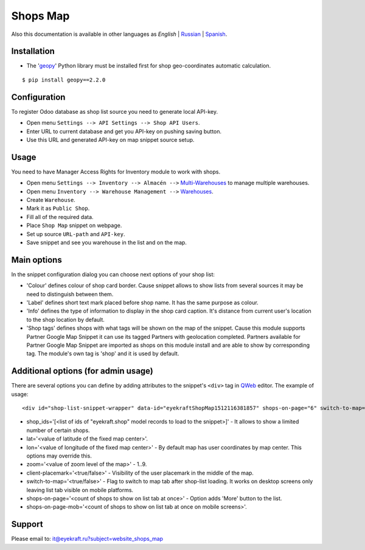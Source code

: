 ===========
 Shops Map 
===========

Also this documentation is available in other languages as *English* | `Russian <index_ru.rst>`_ | `Spanish <index_es.rst>`_.


Installation
============

* The '`geopy <https://geopy.readthedocs.io/en/latest/>`_' Python library must be installed first for shop geo-coordinates automatic calculation.

::

    $ pip install geopy==2.2.0


Configuration
=============

To register Odoo database as shop list source you need to generate local API-key.

* Open menu ``Settings --> API Settings --> Shop API Users``.

* Enter URL to current database and get you API-key on pushing saving button.

* Use this URL and generated API-key on map snippet source setup.


Usage
=====

You need to have Manager Access Rights for Inventory module to work with shops.

* Open menu ``Settings --> Inventory --> Almacén -->`` `Multi-Warehouses <https://www.odoo.com/documentation/13.0/applications/inventory_and_mrp/inventory/management/warehouses/warehouse_creation.html>`_ to manage multiple warehouses.

* Open menu ``Inventory --> Warehouse Management -->`` `Warehouses <https://www.odoo.com/documentation/13.0/applications/inventory_and_mrp/inventory/management/warehouses.html>`_.

* Create ``Warehouse``.

* Mark it as ``Public Shop``.

* Fill all of the required data.

* Place ``Shop Map`` snippet on webpage.

* Set up source ``URL-path`` and ``API-key``.

* Save snippet and see you warehouse in the list and on the map.


Main options
============

In the snippet configuration dialog you can choose next options of your shop list:

* 'Colour' defines colour of shop card border. Cause snippet allows to show lists from several sources it may be need to distinguish between them.

* 'Label' defines short text mark placed before shop name. It has the same purpose as colour.

* 'Info' defines the type of information to display in the shop card caption. It's distance from current user's location to the shop location by default.

* 'Shop tags' defines shops with what tags will be shown on the map of the snippet. Cause this module supports Partner Google Map Snippet it can use its tagged Partners with geolocation completed. Partners available for Partner Google Map Snippet are imported as shops on this module install and are able to show by corresponding tag. The module's own tag is 'shop' and it is used by default.


Additional options (for admin usage)
====================================

There are several options you can define by adding attributes to the snippet's ``<div>`` tag in `QWeb <https://www.odoo.com/documentation/13.0/developer/reference/javascript/qweb.html>`_ editor.
The example of usage:

::

	<div id="shop-list-snippet-wrapper" data-id="eyekraftShopMap1512116381857" shops-on-page="6" switch-to-map="true">

* shop_ids='[<list of ids of "eyekraft.shop" model records to load to the snippet>]' - It allows to show a limited number of certain shops.

* lat='<value of latitude of the fixed map center>'.

* lon='<value of longitude of the fixed map center>' - By default map has user coordinates by map center. This options may override this.

* zoom='<value of zoom level of the map>' - 1..9.

* client-placemark='<true/false>' - Visibility of the user placemark in the middle of the map.

* switch-to-map='<true/false>' - Flag to switch to map tab after shop-list loading. It works on desktop screens only leaving list tab visible on mobile platforms.

* shops-on-page='<count of shops to show on list tab at once>' - Option adds 'More' button to the list.

* shops-on-page-mob='<count of shops to show on list tab at once on mobile screens>'.


Support
=======

Please email to: it@eyekraft.ru?subject=website_shops_map
